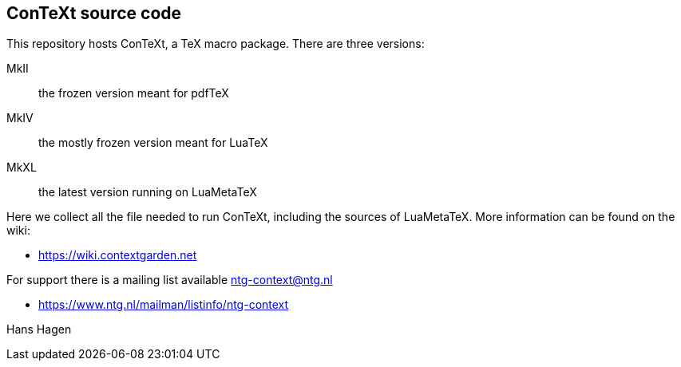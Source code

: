 == ConTeXt source code

This repository hosts ConTeXt, a TeX macro package. There are three versions:

MkII:: the frozen version meant for pdfTeX
MkIV:: the mostly frozen version meant for LuaTeX
MkXL:: the latest version running on LuaMetaTeX

Here we collect all the file needed to run ConTeXt, including the sources of
LuaMetaTeX. More information can be found on the wiki:

* https://wiki.contextgarden.net

For support there is a mailing list available ntg-context@ntg.nl

* https://www.ntg.nl/mailman/listinfo/ntg-context

Hans Hagen

